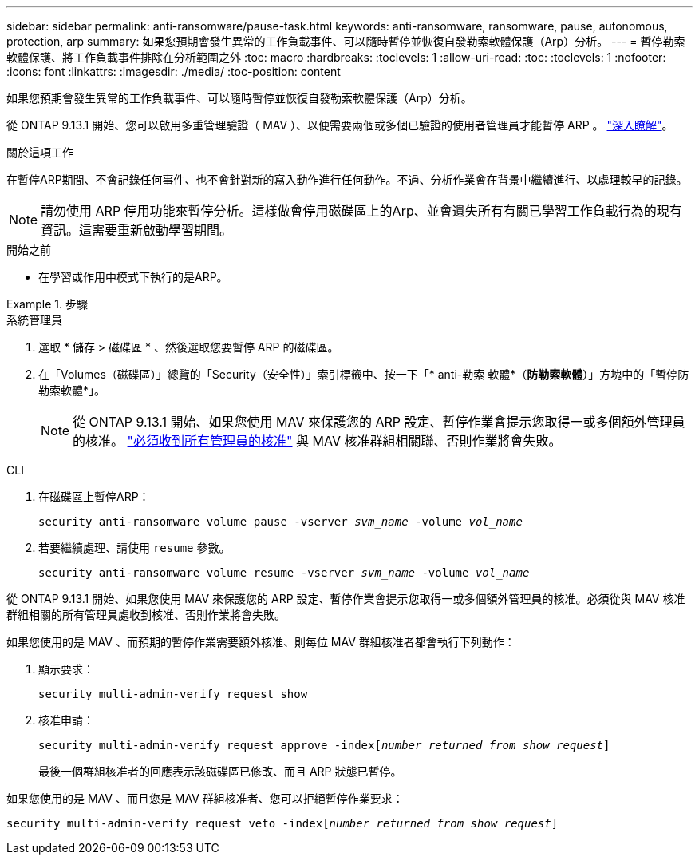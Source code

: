 ---
sidebar: sidebar 
permalink: anti-ransomware/pause-task.html 
keywords: anti-ransomware, ransomware, pause, autonomous, protection, arp 
summary: 如果您預期會發生異常的工作負載事件、可以隨時暫停並恢復自發勒索軟體保護（Arp）分析。 
---
= 暫停勒索軟體保護、將工作負載事件排除在分析範圍之外
:toc: macro
:hardbreaks:
:toclevels: 1
:allow-uri-read: 
:toc: 
:toclevels: 1
:nofooter: 
:icons: font
:linkattrs: 
:imagesdir: ./media/
:toc-position: content


[role="lead"]
如果您預期會發生異常的工作負載事件、可以隨時暫停並恢復自發勒索軟體保護（Arp）分析。

從 ONTAP 9.13.1 開始、您可以啟用多重管理驗證（ MAV ）、以便需要兩個或多個已驗證的使用者管理員才能暫停 ARP 。 link:../multi-admin-verify/enable-disable-task.html["深入瞭解"^]。

.關於這項工作
在暫停ARP期間、不會記錄任何事件、也不會針對新的寫入動作進行任何動作。不過、分析作業會在背景中繼續進行、以處理較早的記錄。


NOTE: 請勿使用 ARP 停用功能來暫停分析。這樣做會停用磁碟區上的Arp、並會遺失所有有關已學習工作負載行為的現有資訊。這需要重新啟動學習期間。

.開始之前
* 在學習或作用中模式下執行的是ARP。


.步驟
[role="tabbed-block"]
====
.系統管理員
--
. 選取 * 儲存 > 磁碟區 * 、然後選取您要暫停 ARP 的磁碟區。
. 在「Volumes（磁碟區）」總覽的「Security（安全性）」索引標籤中、按一下「* anti-勒索 軟體*（*防勒索軟體*）」方塊中的「暫停防勒索軟體*」。
+

NOTE: 從 ONTAP 9.13.1 開始、如果您使用 MAV 來保護您的 ARP 設定、暫停作業會提示您取得一或多個額外管理員的核准。 link:../multi-admin-verify/request-operation-task.html["必須收到所有管理員的核准"] 與 MAV 核准群組相關聯、否則作業將會失敗。



--
.CLI
--
. 在磁碟區上暫停ARP：
+
`security anti-ransomware volume pause -vserver _svm_name_ -volume _vol_name_`

. 若要繼續處理、請使用 `resume` 參數。
+
`security anti-ransomware volume resume -vserver _svm_name_ -volume _vol_name_`



從 ONTAP 9.13.1 開始、如果您使用 MAV 來保護您的 ARP 設定、暫停作業會提示您取得一或多個額外管理員的核准。必須從與 MAV 核准群組相關的所有管理員處收到核准、否則作業將會失敗。

如果您使用的是 MAV 、而預期的暫停作業需要額外核准、則每位 MAV 群組核准者都會執行下列動作：

. 顯示要求：
+
`security multi-admin-verify request show`

. 核准申請：
+
`security multi-admin-verify request approve -index[_number returned from show request_]`

+
最後一個群組核准者的回應表示該磁碟區已修改、而且 ARP 狀態已暫停。



如果您使用的是 MAV 、而且您是 MAV 群組核准者、您可以拒絕暫停作業要求：

`security multi-admin-verify request veto -index[_number returned from show request_]`

--
====